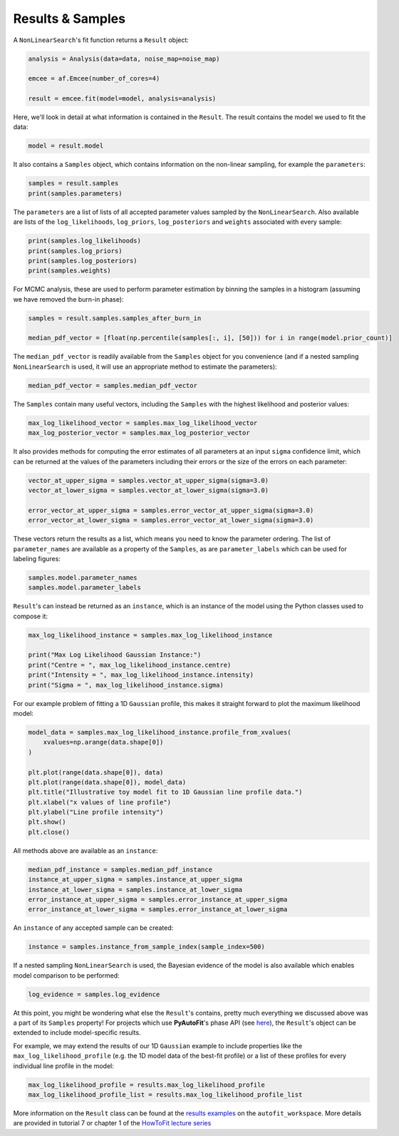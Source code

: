 .. _result:

Results & Samples
-----------------

A ``NonLinearSearch``'s fit function returns a ``Result`` object:

.. code-block:: bash

   analysis = Analysis(data=data, noise_map=noise_map)

   emcee = af.Emcee(number_of_cores=4)

   result = emcee.fit(model=model, analysis=analysis)

Here, we'll look in detail at what information is contained in the ``Result``. The result contains the model
we used to fit the data:

.. code-block:: bash

    model = result.model

It also contains a ``Samples`` object, which contains information on the non-linear sampling, for example
the ``parameters``:

.. code-block:: bash

    samples = result.samples
    print(samples.parameters)

The ``parameters`` are a list of lists of all accepted parameter values sampled by the ``NonLinearSearch``. Also
available are lists of the ``log_likelihoods``, ``log_priors``, ``log_posteriors`` and ``weights`` associated
with every sample:

.. code-block:: bash

    print(samples.log_likelihoods)
    print(samples.log_priors)
    print(samples.log_posteriors)
    print(samples.weights)

For MCMC analysis, these are used to perform parameter estimation by binning the samples in a histogram
(assuming we have removed the burn-in phase):

.. code-block:: bash

    samples = result.samples.samples_after_burn_in

    median_pdf_vector = [float(np.percentile(samples[:, i], [50])) for i in range(model.prior_count)]

The ``median_pdf_vector`` is readily available from the ``Samples`` object for you convenience (and
if a nested sampling ``NonLinearSearch`` is used, it will use an appropriate method to estimate the
parameters):

.. code-block:: bash

    median_pdf_vector = samples.median_pdf_vector

The ``Samples`` contain many useful vectors, including the ``Samples`` with the highest likelihood and
posterior values:

.. code-block:: bash

    max_log_likelihood_vector = samples.max_log_likelihood_vector
    max_log_posterior_vector = samples.max_log_posterior_vector

It also provides methods for computing the error estimates of all parameters at an input ``sigma``
confidence limit, which can be returned at the values of the parameters including their errors
or the size of the errors on each parameter:

.. code-block:: bash

    vector_at_upper_sigma = samples.vector_at_upper_sigma(sigma=3.0)
    vector_at_lower_sigma = samples.vector_at_lower_sigma(sigma=3.0)

    error_vector_at_upper_sigma = samples.error_vector_at_upper_sigma(sigma=3.0)
    error_vector_at_lower_sigma = samples.error_vector_at_lower_sigma(sigma=3.0)

These vectors return the results as a list, which means you need to know the parameter ordering. The
list of ``parameter_names`` are available as a property of the ``Samples``, as are ``parameter_labels``
which can be used for labeling figures:

.. code-block:: bash

    samples.model.parameter_names
    samples.model.parameter_labels

``Result``'s can instead be returned as an ``instance``, which is an instance of the model using the Python
classes used to compose it:

.. code-block:: bash

    max_log_likelihood_instance = samples.max_log_likelihood_instance

    print("Max Log Likelihood Gaussian Instance:")
    print("Centre = ", max_log_likelihood_instance.centre)
    print("Intensity = ", max_log_likelihood_instance.intensity)
    print("Sigma = ", max_log_likelihood_instance.sigma)

For our example problem of fitting a 1D ``Gaussian`` profile, this makes it straight forward to plot
the maximum likelihood model:

.. code-block:: bash

    model_data = samples.max_log_likelihood_instance.profile_from_xvalues(
        xvalues=np.arange(data.shape[0])
    )

    plt.plot(range(data.shape[0]), data)
    plt.plot(range(data.shape[0]), model_data)
    plt.title("Illustrative toy model fit to 1D Gaussian line profile data.")
    plt.xlabel("x values of line profile")
    plt.ylabel("Line profile intensity")
    plt.show()
    plt.close()

All methods above are available as an ``instance``:

.. code-block:: bash

    median_pdf_instance = samples.median_pdf_instance
    instance_at_upper_sigma = samples.instance_at_upper_sigma
    instance_at_lower_sigma = samples.instance_at_lower_sigma
    error_instance_at_upper_sigma = samples.error_instance_at_upper_sigma
    error_instance_at_lower_sigma = samples.error_instance_at_lower_sigma

An ``instance`` of any accepted sample can be created:

.. code-block:: bash

    instance = samples.instance_from_sample_index(sample_index=500)

If a nested sampling ``NonLinearSearch`` is used, the Bayesian evidence of the model is also
available which enables model comparison to be performed:

.. code-block:: bash

    log_evidence = samples.log_evidence

At this point, you might be wondering what else the ``Result``'s contains, pretty much everything we
discussed above was a part of its ``Samples`` property! For projects which use **PyAutoFit**'s phase
API (see `here <https://pyautofit.readthedocs.io/en/latest/overview/phase.html>`_), the ``Result``'s object
can be extended to include model-specific results.

For example, we may extend the results of our 1D ``Gaussian`` example to include properties like the
``max_log_likelihood_profile`` (e.g. the 1D model data of the best-fit profile) or a list of these
profiles for every individual line profile in the model:

.. code-block:: bash

    max_log_likelihood_profile = results.max_log_likelihood_profile
    max_log_likelihood_profile_list = results.max_log_likelihood_profile_list

More information on the ``Result`` class can be found at the
`results examples <https://github.com/Jammy2211/autofit_workspace/blob/master/notebooks/overview/simple/result.ipynb>`_ on
the ``autofit_workspace``. More details are provided in tutorial 7 or chapter 1 of
the `HowToFit lecture series <https://pyautofit.readthedocs.io/en/latest/howtofit/howtofit.html>`_